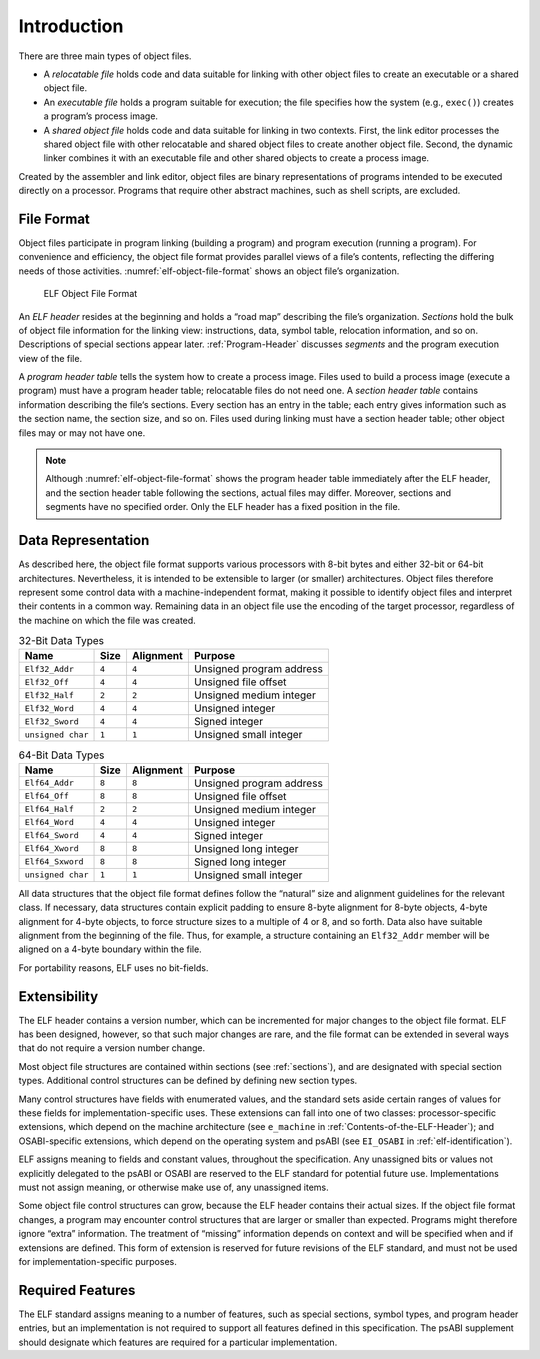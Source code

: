 ************
Introduction
************

There are three main types of object files.

* A *relocatable file*
  holds code and data suitable for linking
  with other object files to create an executable
  or a shared object file.

* An *executable file*
  holds a program suitable for execution;
  the file specifies how the system (e.g., ``exec()``)
  creates a program’s process image.

* A *shared object file*
  holds code and data suitable for linking in two contexts.
  First, the link editor processes the shared object file with other relocatable
  and shared object files to create another object file.
  Second, the dynamic linker combines it with an executable file and other
  shared objects to create a process image.

Created by the assembler and link editor, object files are binary
representations of programs intended to be executed directly on
a processor.  Programs that require other abstract machines, such
as shell scripts, are excluded.

File Format
===========

Object files participate in program linking (building a program)
and program execution (running a program).  For convenience and
efficiency, the object file format provides parallel views of a file’s
contents, reflecting the differing needs of those activities.
:numref:`elf-object-file-format` shows an object file’s organization.

.. _elf-object-file-format:

.. figure:: /svg/figure-1.svg
   :alt: ELF Object File Format
   :width: 555pt

   ELF Object File Format

An *ELF header* resides at the beginning and
holds a “road map”
describing the file’s organization. *Sections* hold the bulk
of object file information for the linking view: instructions,
data, symbol table, relocation information, and so on.
Descriptions of special sections appear later.
:ref:`Program-Header` discusses *segments* and the program execution
view of the file.

A *program header table* tells the system how to create a process image.
Files used to build a process image (execute a program)
must have a program header table; relocatable files do not need one.
A *section header table*
contains information describing the file‘s sections.
Every section has an entry in the table; each entry
gives information such as the section name, the
section size, and so on.
Files used during linking must have a section header table;
other object files may or may not have one.

.. note::

   Although :numref:`elf-object-file-format` shows the program header table
   immediately after the ELF header, and the section header table
   following the sections, actual files may differ.
   Moreover, sections and segments have no specified order.
   Only the ELF header has a fixed position in the file.

Data Representation
===================

As described here, the object file format
supports various processors with 8-bit bytes
and either 32-bit or 64-bit architectures.
Nevertheless, it is intended to be extensible to larger
(or smaller) architectures.
Object files therefore represent some control data
with a machine-independent format,
making it possible to identify object files and
interpret their contents in a common way.
Remaining data in an object file
use the encoding of the target processor, regardless of
the machine on which the file was created.

.. _32-bit-data-types:

.. table:: 32-Bit Data Types

   =================  =====  =========  ========================
   Name               Size   Alignment  Purpose
   =================  =====  =========  ========================
   ``Elf32_Addr``     ``4``  ``4``      Unsigned program address
   ``Elf32_Off``      ``4``  ``4``      Unsigned file offset
   ``Elf32_Half``     ``2``  ``2``      Unsigned medium integer
   ``Elf32_Word``     ``4``  ``4``      Unsigned integer
   ``Elf32_Sword``    ``4``  ``4``      Signed integer
   ``unsigned char``  ``1``  ``1``      Unsigned small integer
   =================  =====  =========  ========================

.. _64-bit-data-types:

.. table:: 64-Bit Data Types

   =================  =====  =========  ========================
   Name               Size   Alignment  Purpose
   =================  =====  =========  ========================
   ``Elf64_Addr``     ``8``  ``8``      Unsigned program address
   ``Elf64_Off``      ``8``  ``8``      Unsigned file offset
   ``Elf64_Half``     ``2``  ``2``      Unsigned medium integer
   ``Elf64_Word``     ``4``  ``4``      Unsigned integer
   ``Elf64_Sword``    ``4``  ``4``      Signed integer
   ``Elf64_Xword``    ``8``  ``8``      Unsigned long integer
   ``Elf64_Sxword``   ``8``  ``8``      Signed long integer
   ``unsigned char``  ``1``  ``1``      Unsigned small integer
   =================  =====  =========  ========================

All data structures that the object file format
defines follow the “natural” size and alignment guidelines
for the relevant class.
If necessary, data structures contain explicit padding to
ensure 8-byte alignment for 8-byte objects,
4-byte alignment for 4-byte objects, to force
structure sizes to a multiple of 4 or 8, and so forth.
Data also have suitable alignment from the beginning of the file.
Thus, for example, a structure containing an ``Elf32_Addr``
member will be aligned on a 4-byte boundary within the file.

For portability reasons, ELF uses no bit-fields.

Extensibility
=============

The ELF header contains a version number, which can be incremented for
major changes to the object file format. ELF has been designed, however,
so that such major changes are rare, and the file format can be extended
in several ways that do not require a version number change.

Most object file structures are contained within sections
(see :ref:`sections`), and are designated with special section types.
Additional control structures can be defined by defining new section types.

Many control structures have fields with enumerated values, and the
standard sets aside certain ranges of values for these fields for
implementation-specific uses. These extensions can fall into one of two
classes: processor-specific extensions, which depend on the machine
architecture (see ``e_machine`` in
:ref:`Contents-of-the-ELF-Header`); and OSABI-specific extensions,
which depend on the operating system and psABI (see ``EI_OSABI`` in
:ref:`elf-identification`).

ELF assigns meaning to fields and constant values, throughout the
specification. Any unassigned bits or values not explicitly delegated to
the psABI or OSABI are reserved to the ELF standard for potential future
use. Implementations must not assign meaning, or otherwise make use of,
any unassigned items.

Some object file control structures can grow, because the ELF header
contains their actual sizes. If the object file format changes, a program
may encounter control structures that are larger or smaller than expected.
Programs might therefore ignore “extra” information. The treatment of
“missing” information depends on context and will be specified when and
if extensions are defined. This form of extension is reserved for future
revisions of the ELF standard, and must not be used for
implementation-specific purposes.

Required Features
=================

The ELF standard assigns meaning to a number of features, such as
special sections, symbol types, and program header entries, but an
implementation is not required to support all features defined in this
specification. The psABI supplement should designate which features are
required for a particular implementation.
